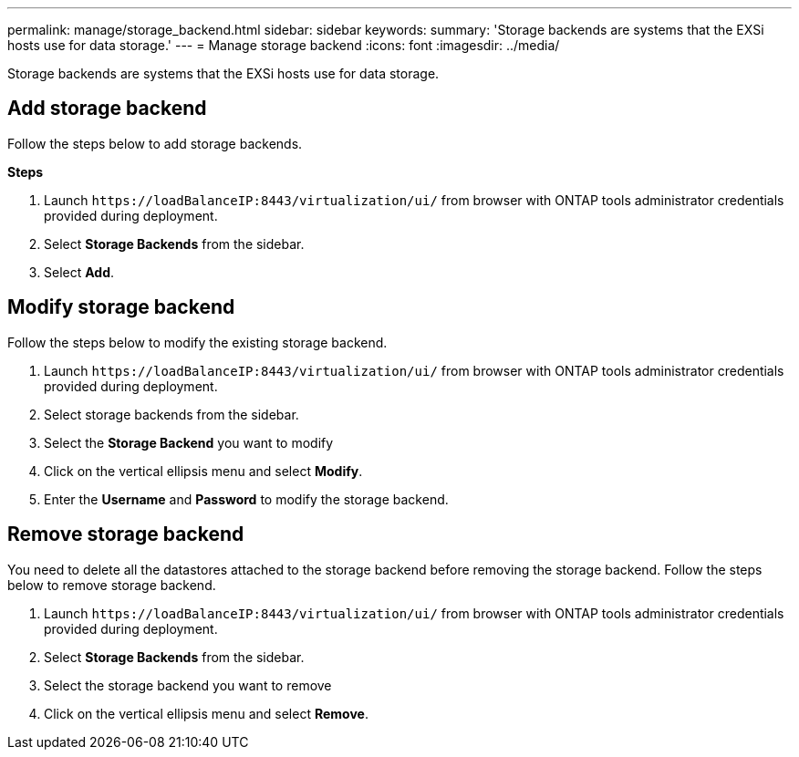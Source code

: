 ---
permalink: manage/storage_backend.html
sidebar: sidebar
keywords:
summary: 'Storage backends are systems that the EXSi hosts use for data storage.'
---
= Manage storage backend 
:icons: font
:imagesdir: ../media/

[.lead]
Storage backends are systems that the EXSi hosts use for data storage.

== Add storage backend

Follow the steps below to add storage backends.

*Steps*

. Launch `\https://loadBalanceIP:8443/virtualization/ui/` from browser with ONTAP tools administrator credentials provided during deployment. 
. Select *Storage Backends* from the sidebar.
. Select *Add*. 

== Modify storage backend
Follow the steps below to modify the existing storage backend.

. Launch `\https://loadBalanceIP:8443/virtualization/ui/` from browser with ONTAP tools administrator credentials provided during deployment. 
. Select storage backends from the sidebar.
. Select the  *Storage Backend* you want to modify
. Click on the vertical ellipsis menu and select *Modify*. 
. Enter the *Username* and *Password* to modify the storage backend.

== Remove storage backend

You need to delete all the datastores attached to the storage backend before removing the storage backend. 
Follow the steps below to remove storage backend.

. Launch `\https://loadBalanceIP:8443/virtualization/ui/` from browser with ONTAP tools administrator credentials provided during deployment. 
. Select *Storage Backends* from the sidebar.
. Select the  storage backend you want to remove
. Click on the vertical ellipsis menu and select *Remove*. 
